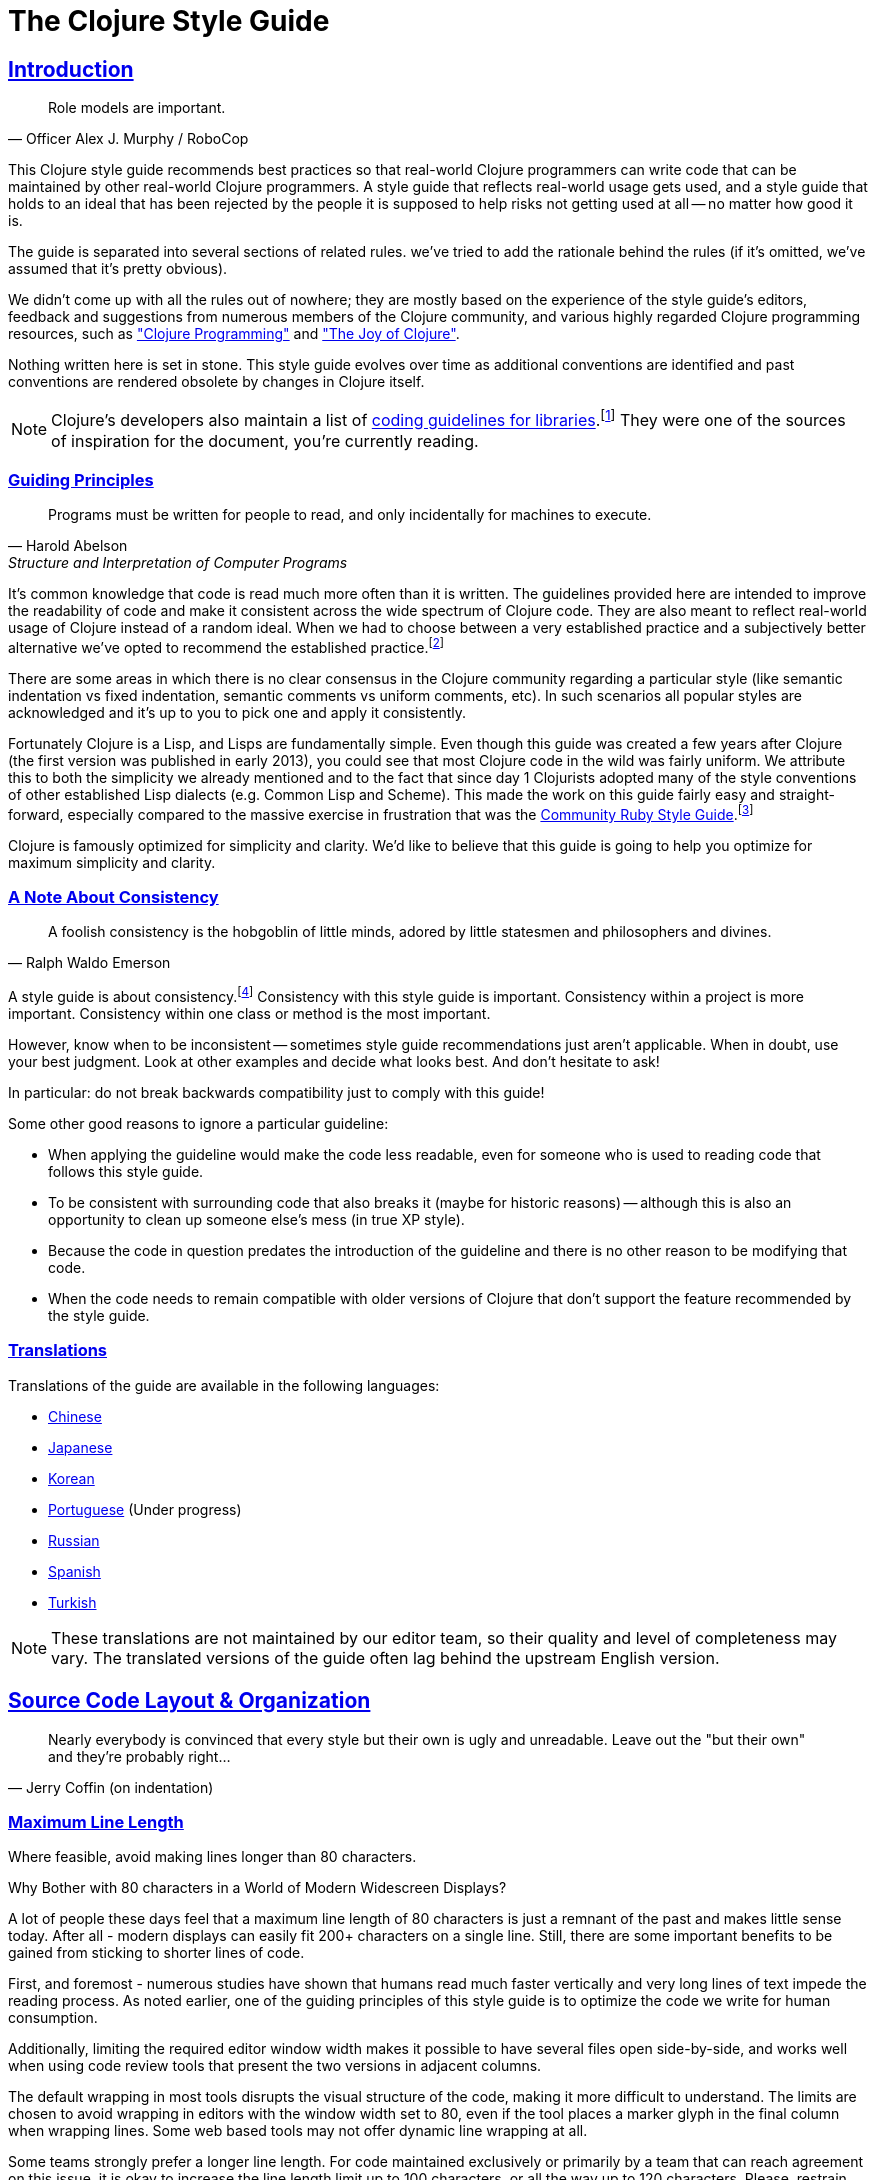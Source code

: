 = The Clojure Style Guide
:idprefix:
:idseparator: -
:sectanchors:
:sectlinks:
:toclevels: 1
ifndef::backend-pdf[]
:toc-title: pass:[<h2>Table of Contents</h2>]
endif::[]
:source-highlighter: rouge

== Introduction

[quote, Officer Alex J. Murphy / RoboCop]
____
Role models are important.
____

ifdef::env-github[]
TIP: You can find a beautiful version of this guide with much improved navigation at https://guide.clojure.style.
endif::[]

This Clojure style guide recommends best practices so that real-world Clojure
programmers can write code that can be maintained by other real-world Clojure
programmers. A style guide that reflects real-world usage gets used, and a
style guide that holds to an ideal that has been rejected by the people it is
supposed to help risks not getting used at all -- no matter how good it is.

The guide is separated into several sections of related rules. we've
tried to add the rationale behind the rules (if it's omitted, we've
assumed that it's pretty obvious).

We didn't come up with all the rules out of nowhere; they are mostly
based on the experience of the style guide's editors,
feedback and suggestions from numerous members of the Clojure community, and
various highly regarded Clojure programming resources, such as
https://www.clojurebook.com/["Clojure Programming"]
and http://www.joyofclojure.com/["The Joy of Clojure"].

Nothing written here is set in stone.
This style guide evolves over time as additional conventions are
identified and past conventions are rendered obsolete by changes in
Clojure itself.

NOTE: Clojure's developers also maintain a list of
https://clojure.org/community/contrib_howto#_coding_guidelines[coding
guidelines for libraries].footnote:[Those guidelines are meant to
be applied to Clojure itself and to all the Clojure Contrib libraries.]
They were one of the sources of inspiration for the document, you're
currently reading.

ifdef::env-github[]
You can generate a PDF copy of this guide using https://asciidoctor.org/docs/asciidoctor-pdf/[AsciiDoctor PDF], and an HTML copy https://asciidoctor.org/docs/convert-documents/#converting-a-document-to-html[with] https://asciidoctor.org/#installation[AsciiDoctor] using the following commands:

[source,shell]
----
# Generates README.pdf
asciidoctor-pdf -a allow-uri-read README.adoc

# Generates README.html
asciidoctor
----

[TIP]
====
Install the `rouge` gem to get nice syntax highlighting in the generated document.

[source,shell]
----
gem install rouge
----
====
endif::[]

=== Guiding Principles

[quote, Harold Abelson, Structure and Interpretation of Computer Programs]
____
Programs must be written for people to read, and only incidentally for machines to execute.
____

It's common knowledge that code is read much more often than it is written.
The guidelines provided here are intended to improve the readability of code and make it consistent across the wide spectrum of Clojure code.
They are also meant to reflect real-world usage of Clojure instead of a random ideal. When we had to choose between a very established practice
and a subjectively better alternative we've opted to recommend the established practice.footnote:[Occasionally we might suggest to the reader to consider some alternatives, though.]

There are some areas in which there is no clear consensus in the Clojure community regarding a particular style (like semantic indentation vs fixed indentation, semantic comments vs uniform comments, etc).
In such scenarios all popular styles are acknowledged and it's up to you to pick one and apply it consistently.

Fortunately Clojure is a Lisp, and Lisps are fundamentally
simple. Even though this guide was created a few years after Clojure
(the first version was published in early 2013), you could see that most
Clojure code in the wild was fairly uniform. We attribute this to
both the simplicity we already mentioned and to the fact that since day
1 Clojurists adopted many of the style conventions of other
established Lisp dialects (e.g. Common Lisp and Scheme).  This made
the work on this guide fairly easy and straight-forward, especially compared to
the massive exercise in frustration that was the
https://rubystyle.guide[Community Ruby Style Guide].footnote:[You'll notice that the Clojure style guide is pretty similar in structure to the Ruby style guide, which served as its main source of inspiration. You'll also notice that the Ruby style guide is much longer, mostly because of the complexity of the Ruby language.]

Clojure is famously optimized for simplicity and clarity. We'd like to believe that this guide is going to help you optimize for maximum
simplicity and clarity.

=== A Note About Consistency

[quote, Ralph Waldo Emerson]
____
A foolish consistency is the hobgoblin of little minds, adored by little statesmen and philosophers and divines.
____

A style guide is about consistency.footnote:[This section is heavily inspired by Python's PEP-8]
Consistency with this style guide is important.
Consistency within a project is more important.
Consistency within one class or method is the most important.

However, know when to be inconsistent -- sometimes style guide recommendations just aren't applicable. When in doubt, use your best judgment.
Look at other examples and decide what looks best. And don't hesitate to ask!

In particular: do not break backwards compatibility just to comply with this guide!

Some other good reasons to ignore a particular guideline:

* When applying the guideline would make the code less readable, even for someone who is used to reading code that follows this style guide.
* To be consistent with surrounding code that also breaks it (maybe for historic reasons) -- although this is also an opportunity to clean up someone else's mess (in true XP style).
* Because the code in question predates the introduction of the guideline and there is no other reason to be modifying that code.
* When the code needs to remain compatible with older versions of Clojure that don't support the feature recommended by the style guide.

=== Translations

Translations of the guide are available in the following languages:

* https://github.com/geekerzp/clojure-style-guide/blob/master/README-zhCN.md[Chinese]
* https://github.com/totakke/clojure-style-guide/blob/ja/README.adoc[Japanese]
* https://github.com/kwakbab/clojure-style-guide/blob/master/README-koKO.md[Korean]
* https://github.com/theSkilled/clojure-style-guide/blob/pt-BR/README.md[Portuguese] (Under progress)
* https://github.com/Nondv/clojure-style-guide/blob/master/ru/README.md[Russian]
* https://github.com/jeko2000/clojure-style-guide/blob/master/README.md[Spanish]
* https://github.com/LeaveNhA/clojure-style-guide/blob/master/README.adoc[Turkish]

NOTE: These translations are not maintained by our editor team, so their quality
and level of completeness may vary. The translated versions of the guide often
lag behind the upstream English version.

== Source Code Layout & Organization

[quote, Jerry Coffin (on indentation)]
____
Nearly everybody is convinced that every style but their own is
ugly and unreadable. Leave out the "but their own" and they're
probably right...
____

[#80-character-limits]
=== Maximum Line Length [[line-length]]

Where feasible, avoid making lines longer than 80 characters.

.Why Bother with 80 characters in a World of Modern Widescreen Displays?
****

A lot of people these days feel that a maximum line length of 80 characters is
just a remnant of the past and makes little sense today. After all - modern
displays can easily fit 200+ characters on a single line.  Still, there are some
important benefits to be gained from sticking to shorter lines of code.

First, and foremost - numerous studies have shown that humans read much faster
vertically and very long lines of text impede the reading process. As noted
earlier, one of the guiding principles of this style guide is to optimize the
code we write for human consumption.

Additionally, limiting the required editor window width makes it possible to
have several files open side-by-side, and works well when using code review
tools that present the two versions in adjacent columns.

The default wrapping in most tools disrupts the visual structure of the code,
making it more difficult to understand. The limits are chosen to avoid wrapping
in editors with the window width set to 80, even if the tool places a marker
glyph in the final column when wrapping lines. Some web based tools may not
offer dynamic line wrapping at all.

Some teams strongly prefer a longer line length. For code maintained exclusively
or primarily by a team that can reach agreement on this issue, it is okay to
increase the line length limit up to 100 characters, or all the way up
to 120 characters. Please, restrain the urge to go beyond 120 characters.
****

=== Tabs vs Spaces [[spaces]]

Use *spaces* for indentation. No hard tabs.

=== Body Indentation [[body-indentation]]

Use 2 spaces to indent the bodies of
forms that have body parameters.  This covers all `def` forms, special
forms and macros that introduce local bindings (e.g. `loop`, `let`,
`when-let`) and many macros like `when`, `cond`, `+as->+`, `+cond->+`, `case`,
`with-*`, etc.

[source,clojure]
----
;; good
(when something
  (something-else))

(with-out-str
  (println "Hello, ")
  (println "world!"))

;; bad - four spaces
(when something
    (something-else))

;; bad - one space
(with-out-str
 (println "Hello, ")
 (println "world!"))
----

=== Function Arguments Alignment [[vertically-align-fn-args]]

Vertically align function (macro) arguments spanning multiple lines.

[source,clojure]
----
;; good
(filter even?
        (range 1 10))

;; bad
(filter even?
  (range 1 10))
----

The reasoning behind this guideline is pretty simple - the arguments are
easier to process by the human brain if they stand out and stick together.

=== Function Arguments Indentation [[one-space-indent]]

NOTE: Generally, you should stick to the formatting outlined in the previous
guideline, unless you're limited by the available horizontal space.

Use a single space indentation for function (macro) arguments
when there are no arguments on the same line as the function name.

[source,clojure]
----
;; good
(filter
 even?
 (range 1 10))

(or
 ala
 bala
 portokala)

;; bad - two-space indent
(filter
  even?
  (range 1 10))

(or
  ala
  bala
  portokala)
----

This may appear like some weird special rule to people without Lisp background, but the
reasoning behind it is quite simple. Function calls are
nothing but regular list literals and normally those are aligned in the same way as
other collection type literals when spanning multiple lines:

[source,clojure]
----
;; list literal
(1
 2
 3)

;; vector literal
[1
 2
 3]

;; set literal
#{1
  2
  3}
----

Admittedly, list literals are not very common in Clojure, that's why it's understandable
that for many people lists are nothing but an invocation syntax.

As a side benefit, function arguments are still aligned in this scenario as well. They
just happen to accidentally be aligned with the function name as well.

.Semantic Indentation vs Fixed Indentation
****
The guidelines to indent differently macros with body forms from
all other macro and function calls are collectively known as
"semantic indentation". Simply put, this means that the code
is indented differently, so that the indentation would give the
reader of the code some hints about its meaning.

The downside of this approach is that requires Clojure code formatters to be
smarter. They either need to process `macro` arglists and rely on the fact
that people named their parameters consistently, or process some additional
indentation metadata.

Some people in the Clojure community have argued that's not worth it and
that everything should simply be indented in the same fashion. Here are
a few examples:

[source,clojure]
----
;;; Fixed Indentation
;;
;; macros
(when something
  (something-else))

(with-out-str
  (println "Hello, ")
  (println "world!"))

;; function call spanning two lines
(filter even?
  (range 1 10))

;; function call spanning three lines
(filter
  even?
  (range 1 10))
----

This suggestion has certainly gotten some ground in the community, but it also
goes against the entire Lisp tradition and the primary goal of this style guide -
namely to optimize code for human consumption.

There's also one small caveat with fixed indentation that's rarely discussed and that's
how to indent list literals, as function calls are simply list literals. As those
are not very common in Clojure, outside the context of providing structure for the Clojure
code itself, that matter is usually omitted from consideration:

[source,clojure]
----
;;; Fixed Indentation
;;
;; list literals
(1 2 3
  4 5 6)

(1
  2
  3
  4
  5
  6)
----

That looks a bit weird and happens to be inconsistent with how other collection types are normally indented.

****

=== Bindings Alignment [[bindings-alignment]]

Vertically align `let` (and `let`-like) bindings.

[source,clojure]
----
;; good
(let [thing1 "some stuff"
      thing2 "other stuff"]
  (foo thing1 thing2))

;; bad
(let [thing1 "some stuff"
  thing2 "other stuff"]
  (foo thing1 thing2))
----

=== Map Keys Alignment [[map-keys-alignment]]

Align vertically map keys.

[source,clojure]
----
;; good
{:thing1 thing1
 :thing2 thing2}

;; bad
{:thing1 thing1
:thing2 thing2}

;; bad
{:thing1 thing1
  :thing2 thing2}
----

=== Line Endings [[crlf]]

Use Unix-style line endings.footnote:[*BSD/Solaris/Linux/macOS users are
covered by default, Windows users have to be extra careful.]

[TIP]
====
If you're using Git you might want to add the following
configuration setting to protect your project from Windows line
endings creeping in:

[source,shell]
----
$ git config --global core.autocrlf true
----
====

=== Terminate Files With a Newline [[terminate-files-with-a-newline]]

End each file with a newline.

TIP: This should be done by through editor configuration, not manually.

=== Bracket Spacing [[bracket-spacing]]

If any text precedes an opening bracket(`(`, `{` and
`[`) or follows a closing bracket(`)`, `}` and `]`), separate that
text from that bracket with a space. Conversely, leave no space after
an opening bracket and before following text, or after preceding text
and before a closing bracket.

[source,clojure]
----
;; good
(foo (bar baz) quux)

;; bad
(foo(bar baz)quux)
(foo ( bar baz ) quux)
----

=== No Commas in Sequential Collection Literals [[no-commas-for-seq-literals]]

[quote, Alan Perlis]
____
Syntactic sugar causes semicolon cancer.
____

Don't use commas between the elements of sequential collection literals.

[source,clojure]
----
;; good
[1 2 3]
(1 2 3)

;; bad
[1, 2, 3]
(1, 2, 3)
----

=== Optional Commas in Map Literals [[opt-commas-in-map-literals]]

Consider enhancing the readability of map literals via judicious use
of commas and line breaks.

[source,clojure]
----
;; good
{:name "Bruce Wayne" :alter-ego "Batman"}

;; good and arguably a bit more readable
{:name "Bruce Wayne"
 :alter-ego "Batman"}

;; good and arguably more compact
{:name "Bruce Wayne", :alter-ego "Batman"}
----

=== Gather Trailing Parentheses [[gather-trailing-parens]]

Place all trailing parentheses on a single line instead of distinct lines.

[source,clojure]
----
;; good; single line
(when something
  (something-else))

;; bad; distinct lines
(when something
  (something-else)
)
----

=== Empty Lines Between Top-Level Forms [[empty-lines-between-top-level-forms]]

Use a single empty line between top-level forms.

[source,clojure]
----
;; good
(def x ...)

(defn foo ...)

;; bad
(def x ...)
(defn foo ...)

;; bad
(def x ...)


(defn foo ...)
----

An exception to the rule is the grouping of related ``def``s together.

[source,clojure]
----
;; good
(def min-rows 10)
(def max-rows 20)
(def min-cols 15)
(def max-cols 30)
----

=== No Blank Lines Within Definition Forms [[no-blank-lines-within-def-forms]]

Do not place blank lines in the middle of a function or
macro definition.  An exception can be made to indicate grouping of
pairwise constructs as found in e.g. `let` and `cond`, in case those don't
fit on the same line.

[source,clojure]
----
;; good
(defn fibo-iter
  ([n] (fibo-iter 0 1 n))
  ([curr nxt n]
   (cond
     (zero? n) curr
     :else (recur nxt (+' curr nxt) (dec n)))))

;; okay - the line break delimits a cond pair
(defn fibo-iter
  ([n] (fibo-iter 0 1 n))
  ([curr nxt n]
   (cond
     (zero? n)
     curr

     :else
     (recur nxt (+' curr nxt) (dec n)))))

;; bad
(defn fibo-iter
  ([n] (fibo-iter 0 1 n))

  ([curr nxt n]
   (cond
     (zero? n) curr

     :else (recur nxt (+' curr nxt) (dec n)))))
----

Occasionally, it might seem like a good idea to add a blank line
here and there in a longer function definition, but if you get to this
point you should also consider whether this long function isn't doing
too much and could potentially be broken down.

=== No Trailing Whitespace [[no-trailing-whitespace]]

Avoid trailing whitespace.

=== One File per Namespace [[one-file-per-namespace]]

Use one file per namespace and one namespace per file.

----
;; good
(ns foo.bar)

;; bad
(ns foo.bar)
(ns baz.qux)

;; bad
(in-ns quux.quuz)
(in-ns quuz.corge)

;; bad
(ns foo.bar) or (in-ns foo.bar) in multiple files
----

== Namespace Declaration

=== No Single Segment Namespaces [[no-single-segment-namespaces]]

Avoid single-segment namespaces.

[source,clojure]
----
;; good
(ns example.ns)

;; bad
(ns example)
----

Namespaces exist to disambiguate names. Using a single segment
namespace puts you in direct conflict with everyone else using single
segment namespaces, thus making it more likely you will conflict with
another code base.

In practice this means that libraries should never use single-segment
namespace to avoid namespace conflicts with other libraries.
Within your own private app of course, you can do whatever you like.

TIP: It's common practice to use the convention `domain.library-name`
or `library-name.core` for libraries with a single namespace in them.
Read on for more coverage of the namespace naming topic.

There are https://github.com/bbatsov/clojure-style-guide/pull/100[other reasons]
why might want to avoid single-segment namespaces, so you should
think long and hard before making any use of them.

=== Namespace Segments Limit [[namespace-segments-limit]]

Avoid the use of overly long namespaces (i.e., more than 5 segments).

=== Comprehensive `ns` Form [[comprehensive-ns-declaration]]

Start every namespace with a comprehensive `ns` form, comprised of
``refer``s, ``require``s, and ``import``s, conventionally in that order.

[source,clojure]
----
(ns examples.ns
  (:refer-clojure :exclude [next replace remove])
  (:require [clojure.string :as s :refer [blank?]])
  (:import java.util.Date))
----

=== Line Breaks in `ns` [[line-break-ns-declaration]]

When there are multiple dependencies, you may want give each one its own line.
This facilitates sorting, readability, and cleaner diffs for dependency changes.

[source,clojure]
----
;; better
(ns examples.ns
  (:require
   [clojure.string :as s :refer [blank?]]
   [clojure.set :as set]
   [clojure.java.shell :as sh])
  (:import
   java.util.Date
   java.text.SimpleDateFormat
   [java.util.concurrent Executors
                         LinkedBlockingQueue]))

;; good
(ns examples.ns
  (:require [clojure.string :as s :refer [blank?]]
            [clojure.set :as set]
            [clojure.java.shell :as sh])
  (:import java.util.Date
           java.text.SimpleDateFormat
           [java.util.concurrent Executors
                                 LinkedBlockingQueue]))

;; bad
(ns examples.ns
  (:require [clojure.string :as s :refer [blank?]] [clojure.set :as set] [clojure.java.shell :as sh])
  (:import java.util.Date java.text.SimpleDateFormat [java.util.concurrent Executors LinkedBlockingQueue]))
----

=== Prefer `:require` Over `:use` [[prefer-require-over-use]]

In the `ns` form prefer `:require :as` over `:require :refer` over `:require
:refer :all`.  Prefer `:require` over `:use`; the latter form should be
considered deprecated for new code.

[source,clojure]
----
;; good
(ns examples.ns
  (:require [clojure.zip :as zip]))

;; good
(ns examples.ns
  (:require [clojure.zip :refer [lefts rights]]))

;; acceptable as warranted
(ns examples.ns
  (:require [clojure.zip :refer :all]))

;; bad
(ns examples.ns
  (:use clojure.zip))
----

=== Sort Requirements and Imports [[sort-requirements-and-imports]]

In the `ns` form, sort your requirements and imports. This facilitates readability and avoids duplication, especially when the list of required / imported namespaces is very long.

[source,clojure]
----
;; good
(ns examples.ns
  (:require
   [baz.core :as baz]
   [clojure.java.shell :as sh]
   [clojure.set :as set]
   [clojure.string :as s :refer [blank?]]
   [foo.bar :as foo]))

;; bad
(ns examples.ns
  (:require
   [clojure.string :as s :refer [blank?]]
   [clojure.set :as set]
   [baz.core :as baz]
   [foo.bar :as foo]
   [clojure.java.shell :as sh]))
----

=== Use Idiomatic Namespace Aliases

Many core Clojure namespaces have idiomatic aliases that you're
encouraged to use within your projects - e.g. the most common way to
require `clojure.string` is: `[clojure.string :as str]`.

NOTE: This may appear to mask
`clojure.core.str`, but it doesn't. It's expected that
`clojure.core/str` and `clojure.string/*` to be used in a namespace as
`str` and `str/whatever` without conflict.

[source,clojure]
----
;; good
(ns ... (:require [clojure.string :as str] ...)

(str/join ...)

;; not as good - just be idiomatic and use as `str/`
(ns ... (:require [clojure.string :as string] ...)

(string/join ...)
----

Some common, idiomatic aliases are shown below:

|===
| Namespace | Idiomatic Alias
| clojure.java.io
| io
| clojure.set
| set
| clojure.string
| str
| clojure.walk
| walk
| clojure.zip
| zip
| clojure.data.xml
| xml
| clojure.core.async
| as
| clojure.core.matrix
| mat
| clojure.edn
| edn
| clojure.pprint
| pp
| clojure.spec.alpha
| spec
| clojure.data.csv
| csv
| cheshire.core
| json
| java-time
| time
| clj-http.client
| http
| clojure.tools.logging
| log
| hugsql.core
| sql
| clj-yaml.core
| yaml
| clojure.java.shell
| sh
|===

=== A Recipe for Good Namespace Aliases

Above we covered a handful of popular namespaces and their idiomatic aliases.
You might have noticed that those are a bit inconsistent:

* `clojure.string` becomes `str`
* `clojure.pprint` becomes `pp`
* `clojure.walk` becomes `walk`
* `clojure.spec.alpha` becomes `spec`

It's clear that the one thing they have in common is that they aim to be concise, but still carry some meaning (aliasing `clojure.walk` to `w` would
be concise, but won't carry much meaning).

But what to do about all the other namespaces out there that don't have idiomatic aliases? Well, you better be consistent in your approach to deriving aliases for them,
otherwise the people working on a shared Clojure codebase are going to experience a great deal of confusion. Here are a few rules that you should follow.footnote:[These guidelines are based on a https://stuartsierra.com/2015/05/10/clojure-namespace-aliases[blog post] by Stuart Sierra.]

1. Make the alias the same as the namespace name with the leading parts removed.

[source,clojure]
----
(ns com.example.application
  (:require
   [clojure.java.io :as io]
   [clojure.string :as string]))
----

2. Keep enough trailing parts to make each alias unique.

[source,clojure]
----
[clojure.data.xml :as data.xml]
[clojure.xml :as xml]
----

TIP: Yes, namespace aliases can have dots in them. Make good use of them.

3. Eliminate redundant words such as "core" and "clj" in aliases.

[source,clojure]
----
[clj-http :as http]
[clj-time.core :as time]
[clj-time.format :as time.format]
----

=== Use Consistent Namespace Aliases

Across a project, it's good to be consistent with namespace aliases; e.g., don't require `clojure.string` as `str` in one namespace but `string` in another.
If you follow the previous two guidelines you're basically covered, but if you opt for custom namespace aliasing scheme it's still important to apply it
consistently within your projects.

== Naming

[quote, Phil Karlton]
____
The only real difficulties in programming are cache invalidation and
naming things.
____

=== Namespace Naming Schemas [[naming-ns-naming-schemas]]

When naming namespaces favor the following two schemas:

* `project.module`
* `organization.project.module`

When you're following the `project.module` naming scheme and your project
has a single (implementation) namespace it's common to name it `project.core`.
Avoid the `project.core` name in all other cases, as more informative names
are always a better idea.

=== Composite Word Namespace Segments [[naming-namespace-composite-segments]]

Use `lisp-case` in composite namespace segments (e.g. `bruce.project-euler`).

NOTE: Many non-Lisp programming communities refer to `lisp-case` as
`kebab-case`, but we all know that Lisp existed way before kebab
was invented.

=== Functions and Variables [[naming-functions-and-variables]]

Use `lisp-case` for function and variable names.

[source,clojure]
----
;; good
(def some-var ...)
(defn some-fun ...)

;; bad
(def someVar ...)
(defn somefun ...)
(def some_fun ...)
----

=== Protocols, Records, Structs and Types [[naming-protocols-records-structs-and-types]]

Use `CapitalCase` for protocols, records, structs, and types. (Keep
acronyms like HTTP, RFC, XML uppercase.)

NOTE: `CapitalCase` is also known as `UpperCamelCase, `CapitalWords`
and `PascalCase`.

=== Predicate Methods [[naming-predicates]]

The names of predicate methods (methods that return a boolean value)
should end in a question mark
(e.g., `even?`).

[source,clojure]
----
;; good
(defn palindrome? ...)

;; bad
(defn palindrome-p ...) ; Common Lisp style
(defn is-palindrome ...) ; Java style
----

=== Unsafe Functions [[naming-unsafe-functions]]

The names of functions/macros that are not safe in STM transactions
should end with an exclamation mark (e.g. `reset!`).

=== Conversion Functions [[naming-conversion-functions]]

Use `+->+` instead of `to` in the names of conversion functions.

[source,clojure]
----
;; good
(defn f->c ...)

;; not so good
(defn f-to-c ...)
----

=== Dynamic Vars [[naming-dynamic-vars]]

Use `*earmuffs*` for things intended for rebinding (ie. are dynamic).

[source,clojure]
----
;; good
(def ^:dynamic *a* 10)

;; bad
(def ^:dynamic a 10)
----

=== Constants [[naming-constants]]

Don't use a special notation for constants; everything is assumed a constant
unless specified otherwise.

[source,clojure]
----
;; good
(def max-size 10)

;; bad
(def MAX-SIZE 10) ; Java style
(def +max-size+ 10) ; Common Lisp style, global constant
(def *max-size* 10) ; Common Lisp style, global variable
----

NOTE: Famously `\*clojure-version*` defies this convention, but you should
treat this naming choice as a historical oddity and not as an example to
follow.

=== Unused Bindings [[naming-unused-bindings]]

Use `+_+` for destructuring targets and formal argument names whose
value will be ignored by the code at hand.

[source,clojure]
----
;; good
(let [[a b _ c] [1 2 3 4]]
  (println a b c))

(dotimes [_ 3]
  (println "Hello!"))

;; bad
(let [[a b c d] [1 2 3 4]]
  (println a b d))

(dotimes [i 3]
  (println "Hello!"))
----

However, when it can help the understanding of your code, it can be useful to explicitly name unused arguments or maps you're destructuring from. In this case, prepend the name with an underscore to explicitly signal that the variable is supposed to be unused.

[source,clojure]
----
;; good
(defn myfun1 [context _]
 (assoc context :foo "bar"))

(defn myfun2 [context {:keys [id]}]
 (assoc context :user-id id))

;; better
(defn myfun1 [context _user]
 (assoc context :foo "bar"))

(defn myfun2 [context {:keys [id] :as _user}]
 (assoc context :user-id id))
----

=== Idiomatic Names [[idiomatic-names]]

Follow ``clojure.core``'s example for idiomatic names like `pred` and `coll`.

* in functions:
 ** `f`, `g`, `h` - function input
 ** `n` - integer input usually a size
 ** `index`, `i` - integer index
 ** `x`, `y` - numbers
 ** `xs` - sequence
 ** `m` - map
 ** `s` - string input
 ** `re` - regular expression
 ** `sym` - symbol
 ** `coll` - a collection
 ** `pred` - a predicate closure
 ** `& more` - variadic input
 ** `xf` - xform, a transducer
 ** `ns` - namespacefootnote:[Technically this will shadow the `ns` macro, but it's extremely unlikely you'll ever need it in the body of a function.]
* in macros:
 ** `expr` - an expression
 ** `body` - a macro body
 ** `binding` - a macro binding vector
* in methods (when specified in `defprotocol`, `deftype`, `defrecord`, `reify`, etc):
 ** `this` - for the first argument, indicating a reference to the object - or alternatively, a consistent name which describes the object

== Functions

=== Optional New Line After Function Name [[optional-new-line-after-fn-name]]

Optionally omit the new line between the function name and argument
vector for `defn` when there is no docstring.

[source,clojure]
----
;; good
(defn foo
  [x]
  (bar x))

;; good
(defn foo [x]
  (bar x))

;; bad
(defn foo
  [x] (bar x))
----

=== Multimethod Dispatch Val Placement [[multimethod-dispatch-val-placement]]

Place the `dispatch-val` of a multimethod on the same line as the
function name.

[source,clojure]
----
;; good
(defmethod foo :bar [x] (baz x))

(defmethod foo :bar
  [x]
  (baz x))

;; bad
(defmethod foo
  :bar
  [x]
  (baz x))

(defmethod foo
  :bar [x]
  (baz x))
----

=== One-line Functions

Optionally omit the new line between the argument vector and a short
function body.

[source,clojure]
----
;; good
(defn foo [x]
  (bar x))

;; good for a small function body
(defn foo [x] (bar x))

;; good for multi-arity functions
(defn foo
  ([x] (bar x))
  ([x y]
   (if (predicate? x)
     (bar x)
     (baz x))))

;; bad
(defn foo
  [x] (if (predicate? x)
        (bar x)
        (baz x)))
----

=== Multiple Arity Indentation [[multiple-arity-indentation]]

Indent each arity form of a function definition vertically aligned with its
parameters.

[source,clojure]
----
;; good
(defn foo
  "I have two arities."
  ([x]
   (foo x 1))
  ([x y]
   (+ x y)))

;; bad - extra indentation
(defn foo
  "I have two arities."
  ([x]
    (foo x 1))
  ([x y]
    (+ x y)))
----

=== Multiple Arity Order [[multiple-arity-order]]

Sort the arities of a function
from fewest to most arguments. The common case of multi-arity
functions is that some K arguments fully specifies the function's
behavior, and that arities N < K partially apply the K arity, and
arities N > K provide a fold of the K arity over varargs.

[source,clojure]
----
;; good - it's easy to scan for the nth arity
(defn foo
  "I have two arities."
  ([x]
   (foo x 1))
  ([x y]
   (+ x y)))

;; okay - the other arities are applications of the two-arity
(defn foo
  "I have two arities."
  ([x y]
   (+ x y))
  ([x]
   (foo x 1))
  ([x y z & more]
   (reduce foo (foo x (foo y z)) more)))

;; bad - unordered for no apparent reason
(defn foo
  ([x] 1)
  ([x y z] (foo x (foo y z)))
  ([x y] (+ x y))
  ([w x y z & more] (reduce foo (foo w (foo x (foo y z))) more)))
----

=== Function Length [[function-length]]

Avoid functions longer than 10 LOC (lines of code). Ideally, most
functions will be shorter than 5 LOC.

=== Function Positional Parameters Limit [[function-positional-parameter-limit]]

Avoid parameter lists with more than three or four positional parameters.

=== Pre and Post Conditions [[pre-post-conditions]]

Prefer function pre and post conditions to checks inside a function's body.

[source,clojure]
----
;; good
(defn foo [x]
  {:pre [(pos? x)]}
  (bar x))

;; bad
(defn foo [x]
  (if (pos? x)
    (bar x)
    (throw (IllegalArgumentException. "x must be a positive number!")))
----

== Idioms

=== Dynamic Namespace Manipulation [[ns-fns-only-in-repl]]

Avoid the use of namespace-manipulating functions like `require` and
`refer`. They are entirely unnecessary outside of a REPL
environment.

=== Forward References [[forward-references]]

Avoid forward references.  They are occasionally necessary, but such occasions
are rare in practice.

=== Declare [[declare]]

Use `declare` to enable forward references when forward references are
necessary.

=== Higher-order Functions [[higher-order-fns]]

Prefer higher-order functions like `map` to `loop/recur`.

=== Vars Inside Functions [[dont-def-vars-inside-fns]]

Don't define vars inside functions.

[source,clojure]
----
;; very bad
(defn foo []
  (def x 5)
  ...)
----

=== Shadowing `clojure.core` Names [[dont-shadow-clojure-core]]

Don't shadow `clojure.core` names with local bindings.

[source,clojure]
----
;; bad - clojure.core/map must be fully qualified inside the function
(defn foo [map]
  ...)
----

=== Alter Var Binding [[alter-var]]

Use `alter-var-root` instead of `def` to change the value of a var.

[source,clojure]
----
;; good
(def thing 1) ; value of thing is now 1
; do some stuff with thing
(alter-var-root #'thing (constantly nil)) ; value of thing is now nil

;; bad
(def thing 1)
; do some stuff with thing
(def thing nil)
; value of thing is now nil
----

=== Nil Punning [[nil-punning]]

Use `seq` as a terminating condition to test whether a sequence is
empty (this technique is sometimes called _nil punning_).

[source,clojure]
----
;; good
(defn print-seq [s]
  (when (seq s)
    (prn (first s))
    (recur (rest s))))

;; bad
(defn print-seq [s]
  (when-not (empty? s)
    (prn (first s))
    (recur (rest s))))
----

=== Converting Sequences to Vectors [[to-vector]]

Prefer `vec` over `into` when you need to convert a sequence into a vector.

[source,clojure]
----
;; good
(vec some-seq)

;; bad
(into [] some-seq)
----

=== Converting Something to Boolean

Use the `boolean` function if you need to convert something to an actual boolean value (`true` or `false`).

[source,clojure]
----
;; good
(boolean (foo bar))

;; bad
(if (foo bar) true false)
----

NOTE: Don't forget that the only values in Clojure that are "falsey" are `false` and `nil`. Everything else
will evaluate to `true` when passed to the `boolean` function.

You'll rarely need an actual boolean value in Clojure, but it's useful to know how to obtain one when you do.

=== `when` vs `if` [[when-instead-of-single-branch-if]]

Use `when` instead of `if` with just the truthy branch, as in `(if condition (something...))` or `(if ... (do ...))`.

[source,clojure]
----
;; good
(when pred
  (foo)
  (bar))

;; bad
(if pred
  (do
    (foo)
    (bar)))
----

=== `if-let` [[if-let]]

Use `if-let` instead of `let` + `if`.

[source,clojure]
----
;; good
(if-let [result (foo x)]
  (something-with result)
  (something-else))

;; bad
(let [result (foo x)]
  (if result
    (something-with result)
    (something-else)))
----

=== `when-let` [[when-let]]

Use `when-let` instead of `let` + `when`.

[source,clojure]
----
;; good
(when-let [result (foo x)]
  (do-something-with result)
  (do-something-more-with result))

;; bad
(let [result (foo x)]
  (when result
    (do-something-with result)
    (do-something-more-with result)))
----

=== `if-not` [[if-not]]

Use `if-not` instead of `(if (not ...) ...)`.

[source,clojure]
----
;; good
(if-not pred
  (foo))

;; bad
(if (not pred)
  (foo))
----

=== `when-not` [[when-not]]

Use `when-not` instead of `(when (not ...) ...)`.

[source,clojure]
----
;; good
(when-not pred
  (foo)
  (bar))

;; bad
(when (not pred)
  (foo)
  (bar))
----

=== `when-not` vs `if-not` [[when-not-instead-of-single-branch-if-not]]

Use `when-not` instead of `(if-not ... (do ...))`.

[source,clojure]
----
;; good
(when-not pred
  (foo)
  (bar))

;; bad
(if-not pred
  (do
    (foo)
    (bar)))
----

=== `not=` [[not-equal]]

Use `not=` instead of `(not (= ...))`.

[source,clojure]
----
;; good
(not= foo bar)

;; bad
(not (= foo bar))
----

=== `printf` [[printf]]

Prefer `printf` over `(print (format ...))`.

[source,clojure]
----
;; good
(printf "Hello, %s!\n" name)

;; ok
(println (format "Hello, %s!" name))
----

=== Flexible Comparison Functions

When doing comparisons, leverage the fact that Clojure's functions `<`,
`>`, etc. accept a variable number of arguments.

[source,clojure]
----
;; good
(< 5 x 10)

;; bad
(and (> x 5) (< x 10))
----

=== Single Parameter Function Literal [[single-param-fn-literal]]

Prefer `%` over `%1` in function literals with only one parameter.

[source,clojure]
----
;; good
#(Math/round %)

;; bad
#(Math/round %1)
----

=== Multiple Parameters Function Literal [[multiple-params-fn-literal]]

Prefer `%1` over `%` in function literals with more than one parameter.

[source,clojure]
----
;; good
#(Math/pow %1 %2)

;; bad
#(Math/pow % %2)
----

=== No Useless Anonymous Functions [[no-useless-anonymous-fns]]

Don't wrap functions in anonymous functions when you don't need to.

[source,clojure]
----
;; good
(filter even? (range 1 10))

;; bad
(filter #(even? %) (range 1 10))
----

=== No Multiple Forms in Function Literals [[no-multiple-forms-fn-literals]]

Don't use function literals if the function body will consist of
more than one form.

[source,clojure]
----
;; good
(fn [x]
  (println x)
  (* x 2))

;; bad (you need an explicit do form)
#(do (println %)
     (* % 2))
----

=== `complement` [[complement]]

Favor the use of `complement` versus the use of an anonymous function.

[source,clojure]
----
;; good
(filter (complement some-pred?) coll)

;; bad
(filter #(not (some-pred? %)) coll)
----

This rule should obviously be ignored if the complementing predicate
exists in the form of a separate function (e.g. `even?` and `odd?`).

=== `comp` [[comp]]

Favor `comp` over anonymous functions for function composition.

[source,clojure]
----
;; Assuming `(:require [clojure.string :as str])`...

;; good
(map #(str/capitalize (str/trim %)) ["top " " test "])

;; better
(map (comp str/capitalize str/trim) ["top " " test "])
----

=== `partial` [[partial]]

Favor `partial` over anonymous functions.

[source,clojure]
----
;; good
(map #(+ 5 %) (range 1 10))

;; (arguably) better
(map (partial + 5) (range 1 10))
----

=== Threading Macros [[threading-macros]]

Prefer the use of the threading macros `+->+` (thread-first) and `+->>+`
(thread-last) to heavy form nesting.

[source,clojure]
----
;; good
(-> [1 2 3]
    reverse
    (conj 4)
    prn)

;; not as good
(prn (conj (reverse [1 2 3])
           4))

;; good
(->> (range 1 10)
     (filter even?)
     (map (partial * 2)))

;; not as good
(map (partial * 2)
     (filter even? (range 1 10)))
----

=== Threading Macros and Optional Parentheses

Parentheses are not required when using the threading macros for functions having no argument specified, so use them only when necessary.

[source,clojure]
----
;; good
(-> x fizz :foo first frob)

;; bad; parens add clutter and are not needed
(-> x (fizz) (:foo) (first) (frob))

;; good, parens are necessary with an arg
(-> x
    (fizz a b)
    :foo
    first
    (frob x y))
----

=== Threading Macros Alignment

The arguments to the threading macros `+->+` (thread-first) and `+->>+`
(thread-last) should line up.

[source,clojure]
----
;; good
(->> (range)
     (filter even?)
     (take 5))

;; bad
(->> (range)
  (filter even?)
  (take 5))
----

=== Default `cond` Branch [[else-keyword-in-cond]]

Use `:else` as the catch-all test expression in `cond`.

[source,clojure]
----
;; good
(cond
  (neg? n) "negative"
  (pos? n) "positive"
  :else "zero")

;; bad
(cond
  (neg? n) "negative"
  (pos? n) "positive"
  true "zero")
----

=== `condp` vs `cond` [[condp]]

Prefer `condp` instead of `cond` when the predicate & expression don't
change.

[source,clojure]
----
;; good
(cond
  (= x 10) :ten
  (= x 20) :twenty
  (= x 30) :thirty
  :else :dunno)

;; much better
(condp = x
  10 :ten
  20 :twenty
  30 :thirty
  :dunno)
----

=== `case` vs `cond/condp` [[case]]

Prefer `case` instead of `cond` or `condp` when test expressions are
compile-time constants.

[source,clojure]
----
;; good
(cond
  (= x 10) :ten
  (= x 20) :twenty
  (= x 30) :forty
  :else :dunno)

;; better
(condp = x
  10 :ten
  20 :twenty
  30 :forty
  :dunno)

;; best
(case x
  10 :ten
  20 :twenty
  30 :forty
  :dunno)
----

=== Short Forms In Cond [[short-forms-in-cond]]

Use short forms in `cond` and related.  If not possible give visual
hints for the pairwise grouping with comments or empty lines.

[source,clojure]
----
;; good
(cond
  (test1) (action1)
  (test2) (action2)
  :else   (default-action))

;; ok-ish
(cond
  ;; test case 1
  (test1)
  (long-function-name-which-requires-a-new-line
    (complicated-sub-form
      (-> 'which-spans multiple-lines)))

  ;; test case 2
  (test2)
  (another-very-long-function-name
    (yet-another-sub-form
      (-> 'which-spans multiple-lines)))

  :else
  (the-fall-through-default-case
    (which-also-spans 'multiple
                      'lines)))
----

=== Set As Predicate [[set-as-predicate]]

Use a `set` as a predicate when appropriate.

[source,clojure]
----
;; good
(remove #{1} [0 1 2 3 4 5])

;; bad
(remove #(= % 1) [0 1 2 3 4 5])

;; good
(count (filter #{\a \e \i \o \u} "mary had a little lamb"))

;; bad
(count (filter #(or (= % \a)
                    (= % \e)
                    (= % \i)
                    (= % \o)
                    (= % \u))
               "mary had a little lamb"))
----

=== `inc` and `dec` [[inc-and-dec]]

Use `(inc x)` & `(dec x)` instead of `(+ x 1)` and `(- x 1)`.

=== `pos?` and `neg?` [[pos-and-neg]]

Use `(pos? x)`, `(neg? x)` & `(zero? x)` instead of `(> x 0)`,
`(< x 0)` & `(= x 0)`.

=== `list*` vs `cons` [[list-star-instead-of-nested-cons]]

Use `list*` instead of a series of nested `cons` invocations.

[source,clojure]
----
;; good
(list* 1 2 3 [4 5])

;; bad
(cons 1 (cons 2 (cons 3 [4 5])))
----

=== Sugared Java Interop [[sugared-java-interop]]

Use the sugared Java interop forms.

[source,clojure]
----
;;; object creation
;; good
(java.util.ArrayList. 100)

;; bad
(new java.util.ArrayList 100)

;;; static method invocation
;; good
(Math/pow 2 10)

;; bad
(. Math pow 2 10)

;;; instance method invocation
;; good
(.substring "hello" 1 3)

;; bad
(. "hello" substring 1 3)

;;; static field access
;; good
Integer/MAX_VALUE

;; bad
(. Integer MAX_VALUE)

;;; instance field access
;; good
(.someField some-object)

;; bad
(. some-object someField)
----

=== Compact Metadata Notation For True Flags [[compact-metadata-notation-for-true-flags]]

Use the compact metadata notation for metadata that contains only
slots whose keys are keywords and whose value is boolean `true`.

[source,clojure]
----
;; good
(def ^:private a 5)

;; bad
(def ^{:private true} a 5)
----

=== Private [[private]]

Denote private parts of your code.

[source,clojure]
----
;; good
(defn- private-fun [] ...)

(def ^:private private-var ...)

;; bad
(defn private-fun [] ...) ; not private at all

(defn ^:private private-fun [] ...) ; overly verbose

(def private-var ...) ; not private at all
----

=== Access Private Var [[access-private-var]]

To access a private var (e.g. for testing), use the `@#'some.ns/var` form.

=== Attach Metadata Carefully [[attach-metadata-carefully]]

Be careful regarding what exactly you attach metadata to.

[source,clojure]
----
;; we attach the metadata to the var referenced by `a`
(def ^:private a {})
(meta a) ;=> nil
(meta #'a) ;=> {:private true}

;; we attach the metadata to the empty hash-map value
(def a ^:private {})
(meta a) ;=> {:private true}
(meta #'a) ;=> nil
----

== Data Structures

[quote, Alan J. Perlis]
____
It is better to have 100 functions operate on one data structure
than to have 10 functions operate on 10 data structures.
____

=== Avoid Lists [[avoid-lists]]

Avoid the use of lists for generic data storage (unless a list is
exactly what you need).

=== Keywords For Hash Keys [[keywords-for-hash-keys]]

Prefer the use of keywords for hash keys.

[source,clojure]
----
;; good
{:name "Bruce" :age 30}

;; bad
{"name" "Bruce" "age" 30}
----

=== Literal Collection Syntax [[literal-col-syntax]]

Prefer the use of the literal collection syntax where
applicable. However, when defining sets, only use literal syntax
when the values are compile-time constants.

[source,clojure]
----
;; good
[1 2 3]
#{1 2 3}
(hash-set (func1) (func2)) ; values determined at runtime

;; bad
(vector 1 2 3)
(hash-set 1 2 3)
#{(func1) (func2)} ; will throw runtime exception if (func1) = (func2)
----

=== Avoid Index Based Collection Access [[avoid-index-based-coll-access]]

Avoid accessing collection members by index whenever possible.

=== Keywords as Functions for Map Values Retrieval [[keywords-as-fn-to-get-map-values]]

Prefer the use of keywords as functions for retrieving values from
maps, where applicable.

[source,clojure]
----
(def m {:name "Bruce" :age 30})

;; good
(:name m)

;; more verbose than necessary
(get m :name)

;; bad - susceptible to NullPointerException
(m :name)
----

=== Collections as Functions [[colls-as-fns]]

Leverage the fact that most collections are functions of their elements.

[source,clojure]
----
;; good
(filter #{\a \e \o \i \u} "this is a test")

;; bad - too ugly to share
----

=== Keywords as Functions [[keywords-as-fns]]

Leverage the fact that keywords can be used as functions of a collection.

[source,clojure]
----
((juxt :a :b) {:a "ala" :b "bala"})
----

=== Avoid Transient Collections [[avoid-transient-colls]]

Avoid the use of transient collections, except for
performance-critical portions of the code.

=== Avoid Java Collections [[avoid-java-colls]]

Avoid the use of Java collections.

=== Avoid Java Arrays [[avoid-java-arrays]]

Avoid the use of Java arrays, except for interop scenarios and
performance-critical code dealing heavily with primitive types.

== Types & Records

=== Record Constructors [[record-constructors]]

Don't use the interop syntax to
construct type and record instances.  `deftype` and `defrecord`
automatically create constructor functions. Use those instead of
the interop syntax, as they make it clear that you're dealing with a
`deftype` or a `defrecord`. See https://stuartsierra.com/2015/05/17/clojure-record-constructors[this
article]
for more details.

[source,clojure]
----
(defrecord Foo [a b])
(deftype Bar [a b])

;; good
(->Foo 1 2)
(map->Foo {:b 4 :a 3})
(->Bar 1 2)

;; bad
(Foo. 1 2)
(Bar. 1 2)
----

Note that `deftype` doesn't define the `+map->Type+`
  constructor. It's available only for records.

=== Custom Record Constructors [[custom-record-constructors]]

Add custom type/record constructors when needed (e.g. to validate
properties on record creation). See https://stuartsierra.com/2015/05/17/clojure-record-constructors[this
article]
for more details.

[source,clojure]
----
(defrecord Customer [id name phone email])

(defn make-customer
  "Creates a new customer record."
  [{:keys [name phone email]}]
  {:pre [(string? name)
         (valid-phone? phone)
         (valid-email? email)]}
  (->Customer (next-id) name phone email))
----

Feel free to adopt whatever naming convention or structure you'd like for such custom constructors.

=== Custom Record Constructors Naming [[custom-record-constructors-naming]]

Don't override the auto-generated type/record constructor functions.
People expect them to have a certain behaviour and changing this behaviour
violates the principle of least surprise. See https://stuartsierra.com/2015/05/17/clojure-record-constructors[this
article]
for more details.

[source,clojure]
----
(defrecord Foo [num])

;; good
(defn make-foo
  [num]
  {:pre [(pos? num)]}
  (->Foo num))

;; bad
(defn ->Foo
  [num]
  {:pre [(pos? num)]}
  (Foo. num))
----

== Mutation

=== Refs [[Refs]]

==== `io!` Macro [[refs-io-macro]]

Consider wrapping all I/O calls with the `io!` macro to avoid nasty
surprises if you accidentally end up calling such code in a
transaction.

==== Avoid `ref-set` [[refs-avoid-ref-set]]

Avoid the use of `ref-set` whenever possible.

[source,clojure]
----
(def r (ref 0))

;; good
(dosync (alter r + 5))

;; bad
(dosync (ref-set r 5))
----

==== Small Transactions [[refs-small-transactions]]

Try to keep the size of transactions (the amount of work encapsulated in them)
as small as possible.

==== Avoid Short Long Transactions With Same Ref [[refs-avoid-short-long-transactions-with-same-ref]]

Avoid having both short- and long-running transactions interacting
with the same Ref.

=== Agents [[Agents]]

==== Agents Send [[agents-send]]

Use `send` only for actions that are CPU bound and don't block on I/O
or other threads.

==== Agents Send Off [[agents-send-off]]

Use `send-off` for actions that might block, sleep, or otherwise tie
up the thread.

=== Atoms [[Atoms]]

==== No Updates Within Transactions [[atoms-no-update-within-transactions]]

Avoid atom updates inside STM transactions.

==== Prefer `swap!` over `reset!` [[atoms-prefer-swap-over-reset]]

Try to use `swap!` rather than `reset!`, where possible.

[source,clojure]
----
(def a (atom 0))

;; good
(swap! a + 5)

;; not as good
(reset! a 5)
----

== Strings

=== Prefer `clojure.string` Functions Over Interop [[prefer-clojure-string-over-interop]]

Prefer string manipulation functions from `clojure.string` over Java interop or rolling your own.

[source,clojure]
----
;; good
(clojure.string/upper-case "bruce")

;; bad
(.toUpperCase "bruce")
----

NOTE: Several new functions were added to `clojure.string` in Clojure
1.8 (`index-of`, `last-index-of`, `starts-with?`, `ends-with?` and
`includes?`). You should avoid using those if you need to support
older Clojure releases.

== Exceptions

=== Reuse Existing Exception Types [[reuse-existing-exception-types]]

Reuse existing exception types. Idiomatic Clojure code -- when it does
throw an exception -- throws an exception of a standard type
(e.g. `java.lang.IllegalArgumentException`,
`java.lang.UnsupportedOperationException`,
`java.lang.IllegalStateException`, `java.io.IOException`).

=== Prefer `with-open` Over `finally` [[prefer-with-open-over-finally]]

Favor `with-open` over `finally`.

== Macros

=== Don't Write a Macro If a Function Will Do [[dont-write-macro-if-fn-will-do]]

Don't write a macro if a function will do.

=== Write Macro Usage before Writing the Macro [[write-macro-usage-before-writing-the-macro]]

Create an example of a macro usage first and the macro afterwards.

=== Break Complicated Macros [[break-complicated-macros]]

Break complicated macros into smaller functions whenever possible.

=== Macros as Syntactic Sugar [[macros-as-syntactic-sugar]]

A macro should usually just provide syntactic sugar and the core of
the macro should be a plain function. Doing so will improve
composability.

=== Syntax Quoted Forms [[syntax-quoted-forms]]

Prefer syntax-quoted forms over building lists manually.

== Common Metadata

In this section we'll go over some common metadata for namespaces and
vars that Clojure development tools can leverage.

=== `:added`

The most common way to document when a public API was added to a
library is via the `:added` metadata.

[source,clojure]
----
(def ^{:added "0.5"} foo
  42)

(ns foo.bar
  "A very useful ns."
  {:added "0.8"})

(defn ^{:added "0.5"} foo
  (bar))
----

TIP: If you're into SemVer, it's a good idea to omit the patch version.
This means you should use `0.5` instead of `0.5.0`. This applies
for all metadata data that's version related.

=== `:changed`

The most common way to document when a public API was changed in a
library is via the `:changed` metadata. This metadata makes sense only for
vars and you should be using it sparingly, as changing the behavior of
a public API is generally a bad idea.

Still, if you decide to do it, it's best to make that clear to the API
users.

[source,clojure]
----
(def ^{:added "0.5"
       :changed "0.6"} foo
  43)
----

=== `:deprecated`

The most common way to mark deprecated public APIs is via the `:deprecated`
metadata. Normally you'd use as the value the version in which something
was deprecated in case of versioned software (e.g. a library) or simply
`true` in the case of unversioned software (e.g. some web application).

[source,clojure]
----
;;; good
;;
;; in case we have a version
(def ^{:deprecated "0.5"} foo
  "Use `bar` instead."
  42)

(ns foo.bar
  "A deprecated ns."
  {:deprecated "0.8"})

(defn ^{:deprecated "0.5"} foo
  (bar))

;; otherwise
(defn ^:deprecated foo
  (bar))

;;; bad
;;
;; using the docstring to signal deprecation
(def foo
  "DEPRECATED: Use `bar` instead."
  42)

(ns foo.bar
  "DEPRECATED: A deprecated ns.")
----

=== `:superseded-by`

Often you'd combine `:deprecated` with `:superseded-by`, as there would be
some newer API that supersedes whatever got deprecated.

Typically for vars you'll use a non-qualified name if the replacement lives
in the same namespace, and a fully-qualified name otherwise.

[source,clojure]
----
;; in case we have a version
(def ^{:deprecated "0.5"
       :superseded-by "bar"} foo
  "Use `bar` instead."
  42)

(ns foo.bar
  "A deprecated ns."
  {:deprecated "0.8"
   :superseded-by "foo.baz"})

(defn ^{:deprecated "0.5"
        :superseded-by "bar"} foo
  (bar))

;; otherwise
(defn ^{:deprecated true
        :superseded-by "bar"} foo
  (bar))
----

TIP: You can also consider adding `:supersedes` metadata to the newer APIs, basically the inverse of `:superseded-by`.

=== `:see-also`

From time to time you might want to point out some related vars/namespaces that the users of your library might be interested in.
The most common way to do so would be via the `:see-also` metadata, which takes a vector of related items.
When talking about vars - items in the same namespace don't need to fully qualified.

[source,clojure]
----
;; refers to vars in the same ns
(def ^{:see-also ["bar" "baz"]} foo
  "A very useful var."
  42)

;; refers to vars in some other ns
(defn ^{:see-also ["top.bar" "top.baz"]} foo
  (bar))
----

NOTE: Many Clojure programming tools will also try to extract references to other vars from the docstring, but it's both
simpler and more explicit to use the `:see-also` metadata instead.

=== `:no-doc`

Documentation tools like https://github.com/weavejester/codox#metadata-options[Codox] like https://github.com/cljdoc/cljdoc/blob/master/doc/userguide/for-library-authors.adoc#hiding-namespaces-vars-in-documentation[cljdoc] recognize `:no-doc` metadata.
When a var or a namespace has `:no-doc` metadata, it indicates to these tools that it should be excluded from generated API docs.

To exclude an entire namespace from API docs:
[source,clojure]
----
(ns ^:no-doc my-library.impl
  "Internal implementation details")

...
----

To exclude vars within a documented namespace:
[source,clojure]
----
(ns my-library.api)

;; private functions do not get documented
(defn- clearly-private []
  ...)

;; nor do public functions with :no-doc metadata
(defn ^:no-doc shared-helper []
  ...)

;; this function will be documented
(defn api-fn1
  "I am useful to the public"
  []
  ...)
----

=== Indentation Metadata

Unlike other Lisp dialects, Clojure doesn't have a standard metadata format to specify the indentation of macros.
CIDER proposed a tool-agnostic https://docs.cider.mx/cider/indent_spec.html[indentation specification] based on metadata in 2015.footnote:[This was first introduced in CIDER 0.10] Here's a simple example:

[source,clojure]
----
;; refers to vars in the same ns
(defmacro with-in-str
  "[DOCSTRING]"
  {:style/indent 1}
  [s & body]
  ...cut for brevity...)
----

This instructs the indentation engine that this is a macro with one ordinary parameter and a body after it.

[source,clojure]
----
;; without metadata (indented as a regular function)
(dop-iin-str some-string
             foo
             bar
             baz)

;; with metadata (indented as macro with one special param and a body)
(with-in-str some-string
  foo
  bar
  baz)
----

Unfortunately, as of 2020 there's still no widespread adoption of `:style/indent` and many editors and IDEs would just
hardcode the indentation rules for common macros.

NOTE: This approach to indentation ("semantic indentation") is a contested topic in the Clojure community, due to the
need for the additional metadata and tooling support. Despite the long tradition of that approach in the Lisp community
in general, some people argue to just stop treating functions and macros differently and simply indent everything with a fixed
indentation. https://tonsky.me/blog/clojurefmt/[This article] is one popular presentation of that alternative approach.

== Comments

[quote, Steve McConnell]
____
Good code is its own best documentation. As you're about to add a
comment, ask yourself, "How can I improve the code so that this
comment isn't needed?" Improve the code and then document it to make
it even clearer.
____

=== Self-Explanatory Code

Endeavor to make your code as self-explanatory as possible.
If you fail to achieve this follow the rest of the guidelines in this section.

=== Heading Comments [[four-semicolons-for-heading-comments]]

Write heading comments with at least four semicolons. Those typically serve to outline/separate
major section of code, or to describe important ideas. Often you'd have a section comment followed
by a bunch of top-level comments.

[source,clojure]
----
;;;; Section Comment/Heading

;;; Foo...
;;; Bar...
;;; Baz...
----

=== Top-Level Comments [[three-semicolons-for-top-level-comments]]

Write top-level comments with three semicolons.

[source,clojure]
----
;;; I'm a top-level comment.
;;; I live outside any definition.

(defn foo [])
----

NOTE: While the classic Lisp tradition dictates the use of `;;;` for
top-level comments, you'll find plenty of Clojure code in the wild
that's using `;;` or even `;`.

=== Code Fragment (Line) Comments [[two-semicolons-for-code-fragment]]

Write comments on a particular fragment of code before that fragment
and aligned with it, using two semicolons.

[source,clojure]
----
(defn foo [x]
  ;; I'm a line/code fragment comment.
  x)
----

NOTE: While the classic Lisp tradition dictates the use of `;;` for
line comments, you'll find plenty of Clojure code in the wild
that's using only `;`.

=== Margin (Inline) Comments [[one-semicolon-for-margin-comments]]

Write margin comments with one semicolon.

[source,clojure]
----
(defn foo [x]
  x ; I'm a line/code fragment comment.
  )
----

Avoid using those in situations that would result in hanging closing parentheses.

=== Semicolon Space [[semicolon-space]]

Always have at least one space between the semicolon
and the text that follows it.

[source,clojure]
----
;;;; Frob Grovel

;;; This section of code has some important implications:
;;;   1. Foo.
;;;   2. Bar.
;;;   3. Baz.

(defn fnord [zarquon]
  ;; If zob, then veeblefitz.
  (quux zot
        mumble             ; Zibblefrotz.
        frotz))
----

=== English Syntax [[english-syntax]]

Comments longer than a word begin with a capital letter and use
punctuation. Separate sentences with
https://en.wikipedia.org/wiki/Sentence_spacing[one space].

[source,clojure]
----
;; This is a good comment.

;; this is a bad comment
----

Obviously punctuation is not the most important thing about
a comment, but a bit of extra effort results in better experience
for the readers of our comments.

=== No Superfluous Comments [[no-superfluous-comments]]

Avoid superfluous comments.

[source,clojure]
----
;; bad
(inc counter) ; increments counter by one
----

=== Comment Upkeep [[comment-upkeep]]

Keep existing comments up-to-date. An outdated comment is worse than no comment
at all.

=== `#_` Reader Macro [[dash-underscore-reader-macro]]

Prefer the use of the `#_` reader macro over a regular comment when
you need to comment out a particular form.

[source,clojure]
----
;; good
(+ foo #_(bar x) delta)

;; bad
(+ foo
   ;; (bar x)
   delta)
----

=== Refactor, Don't Comment [[refactor-dont-comment]]

[quote, Russ Olsen]
____
Good code is like a good joke - it needs no explanation.
____

Avoid writing comments to explain bad code. Refactor the code to
make it self-explanatory. ("Do, or do not. There is no try." --Yoda)

=== Comment Annotations

==== Annotate Above [[annotate-above]]

Annotations should usually be written on the line immediately above
the relevant code.

[source,clojure]
----
;; good
(defn some-fun
  []
  ;; FIXME: Replace baz with the newer bar.
  (baz))

;; bad
;; FIXME: Replace baz with the newer bar.
(defn some-fun
  []
  (baz))
----

==== Annotate Keywords [[annotate-keywords]]

The annotation keyword is followed by a colon and a space, then a note
describing the problem.

[source,clojure]
----
;; good
(defn some-fun
  []
  ;; FIXME: Replace baz with the newer bar.
  (baz))

;; bad - no colon after annotation
(defn some-fun
  []
  ;; FIXME Replace baz with the newer bar.
  (baz))

;; bad - no space after colon
(defn some-fun
  []
  ;; FIXME:Replace baz with the newer bar.
  (baz))
----

==== Indent Annotations [[indent-annotations]]

If multiple lines are required to describe the problem, subsequent
lines should be indented as much as the first one.

[source,clojure]
----
;; good
(defn some-fun
  []
  ;; FIXME: This has crashed occasionally since v1.2.3. It may
  ;;        be related to the BarBazUtil upgrade. (xz 13-1-31)
  (baz))

;; bad
(defn some-fun
  []
  ;; FIXME: This has crashed occasionally since v1.2.3. It may
  ;; be related to the BarBazUtil upgrade. (xz 13-1-31)
  (baz))
----

==== Sign and Date Annotations [[sign-and-date-annotations]]

Tag the annotation with your initials and a date so its relevance can
be easily verified.

[source,clojure]
----
(defn some-fun
  []
  ;; FIXME: This has crashed occasionally since v1.2.3. It may
  ;;        be related to the BarBazUtil upgrade. (xz 13-1-31)
  (baz))
----

==== Rare Margin (EOL) Annotations [[rare-eol-annotations]]

In cases where the problem is so obvious that any documentation would
be redundant, annotations may be left at the end of the offending line
with no note. This usage should be the exception and not the rule.

[source,clojure]
----
(defn bar
  []
  (sleep 100)) ; OPTIMIZE
----

==== `TODO` [[todo]]

Use `TODO` to note missing features or functionality that should be
added at a later date.

==== `FIXME` [[fixme]]

Use `FIXME` to note broken code that needs to be fixed.

==== `OPTIMIZE` [[optimize]]

Use `OPTIMIZE` to note slow or inefficient code that may cause
performance problems.

==== `HACK` [[hack]]

Use `HACK` to note "code smells" where questionable coding practices
were used and should be refactored away.

==== `REVIEW` [[review]]

Use `REVIEW` to note anything that should be looked at to confirm it
is working as intended. For example: `REVIEW: Are we sure this is how the
client does X currently?`

==== Document Custom Annotations [[document-annotations]]

Use other custom annotation keywords if it feels appropriate, but be
sure to document them in your project's `README` or similar.

== Documentation

Docstrings are the primary way to document Clojure code. Many definition forms
(e.g. `def`, `defn`, `defmacro`, `ns`)
support docstrings and usually it's a good idea to make good use of them, regardless
of whether the var in question is something public or private.

If a definition form doesn't support docstrings directly you can still supply them via
the `:doc` metadata attribute.

This section outlines some of the common conventions and best
practices for documenting Clojure code.

=== Prefer Docstrings [[prefer-docstrings]]

If a form supports docstrings directly prefer them over using `:doc` metadata:

[source,clojure]
----
;; good
(defn foo
  "This function doesn't do much."
  []
  ...)

(ns foo.bar.core
  "That's an awesome library.")

;; bad
(defn foo
  ^{:doc "This function doesn't do much."}
  []
  ...)

(ns ^{:doc "That's an awesome library.")
  foo.bar.core)
----

=== Docstring Summary [[docstring-summary]]

Let the first line in the docstring be a complete, capitalized
sentence which concisely describes the var in question. This makes it
easy for tooling (Clojure editors and IDEs) to display a short a summary of
the docstring at various places.

[source,clojure]
----
;; good
(defn frobnitz
  "This function does a frobnitz.
  It will do gnorwatz to achieve this, but only under certain
  circumstances."
  []
  ...)

;; bad
(defn frobnitz
  "This function does a frobnitz. It will do gnorwatz to
  achieve this, but only under certain circumstances."
  []
  ...)
----

=== Leverage Markdown in Docstrings [[markdown-docstrings]]

Important tools such as https://github.com/cljdoc/cljdoc/blob/master/doc/userguide/for-library-authors.adoc#docstrings[cljdoc] support Markdown in docstrings so leverage it for nicely formatted documentation.

[source,clojure]
----
;; good
(defn qzuf-number
  "Computes the [Qzuf number](https://wikipedia.org/qzuf) of the `coll`.
  Supported options in `opts`:

  | key           | description |
  | --------------|-------------|
  | `:finite-uni?`| Assume finite universe; default: `false`
  | `:complex?`   | If OK to return a [complex number](https://en.wikipedia.org/wiki/Complex_number); default: `false`
  | `:timeout`    | Throw an exception if the computation doesn't finish within `:timeout` milliseconds; default: `nil`

  Example:
  ```clojure
  (when (neg? (qzuf-number [1 2 3] {:finite-uni? true}))
    (throw (RuntimeException. \"Error in the Universe!\")))
  ```"
  [coll opts]
  ...)
----

=== Document Positional Arguments [[document-pos-arguments]]

Document all positional arguments, and wrap them them with backticks
(`) so that editors and IDEs can identify them and potentially provide extra
functionality for them.

[source,clojure]
----
;; good
(defn watsitz
  "Watsitz takes a `frob` and converts it to a znoot.
  When the `frob` is negative, the znoot becomes angry."
  [frob]
  ...)

;; bad
(defn watsitz
  "Watsitz takes a frob and converts it to a znoot.
  When the frob is negative, the znoot becomes angry."
  [frob]
  ...)
----

=== Document References [[document-references]]

Wrap any var references in the docstring with ` so that tooling
can identify them. Wrap them with `[[..]]` if you want to link to them.

[source,clojure]
----
;; good
(defn wombat
  "Acts much like `clojure.core/identity` except when it doesn't.
  Takes `x` as an argument and returns that. If it feels like it.
  See also [[kangaroo]]."
  [x]
  ...)

;; bad
(defn wombat
  "Acts much like clojure.core/identity except when it doesn't.
  Takes `x` as an argument and returns that. If it feels like it.
  See also kangaroo."
  [x]
  ...)
----

=== Docstring Grammar [[docstring-grammar]]

Docstrings should be composed of well-formed English sentences. Every sentence
should start with a capitalized word, be grammatically coherent, and end
with appropriate punctuation. Sentences should be separated with a single space.

[source,clojure]
----
;; good
(def foo
  "All sentences should end with a period (or maybe an exclamation mark).
  The sentence should be followed by a space, unless it concludes the docstring.")

;; bad
(def foo
  "all sentences should end with a period (or maybe an exclamation mark).
  The sentence should be followed by a space, unless it concludes the docstring.")
----

=== Docstring Indentation [[docstring-indentation]]

Indent multi-line docstrings by two spaces.

[source,clojure]
----
;; good
(ns my.ns
  "It is actually possible to document a ns.
  It's a nice place to describe the purpose of the namespace and maybe even
  the overall conventions used. Note how _not_ indenting the docstring makes
  it easier for tooling to display it correctly.")

;; bad
(ns my.ns
  "It is actually possible to document a ns.
It's a nice place to describe the purpose of the namespace and maybe even
the overall conventions used. Note how _not_ indenting the docstring makes
it easier for tooling to display it correctly.")
----

=== Docstring Leading Trailing Whitespace [[docstring-leading-trailing-whitespace]]

Neither start nor end your docstrings with any whitespace.

[source,clojure]
----
;; good
(def foo
  "I'm so awesome."
  42)

;; bad
(def silly
  "    It's just silly to start a docstring with spaces.
  Just as silly as it is to end it with a bunch of them.      "
  42)
----

=== Place Docstring After Function Name [[docstring-after-fn-name]]

When adding a docstring -- especially to a function using the above form -- take
care to correctly place the docstring after the function name, not after the
argument vector.  The latter is not invalid syntax and won't cause an error,
but includes the string as a form in the function body without attaching it to
the var as documentation.

[source,clojure]
----
;; good
(defn foo
  "docstring"
  [x]
  (bar x))

;; bad
(defn foo [x]
  "docstring"
  (bar x))
----

[NOTE]
====
Place docstrings for `defprotocol` methods _after_ the argument vector:

[source,clojure]
----
(defprotocol MyProtocol
  "MyProtocol docstring"
  (foo [this x y z]
    "foo docstring")
  (bar [this]
    "bar docstring"))
----
====

== Testing

=== Test Directory Structure [[test-directory-structure]]

Store your tests in a separate directory, typically `test/yourproject/` (as
opposed to `src/yourproject/`). Your build tool is responsible for making
them available in the contexts where they are necessary; most templates
will do this for you automatically.

=== Test Namespace Naming [[test-ns-naming]]

Name your ns `yourproject.something-test`, a file which usually lives in
`test/yourproject/something_test.clj` (or `.cljc`, `cljs`).

=== Test Naming [[test-naming]]

When using `clojure.test`, define your tests
with `deftest` and name them `something-test`.

[source,clojure]
----
;; good
(deftest something-test ...)

;; bad
(deftest something-tests ...)
(deftest test-something ...)
(deftest something ...)
----

== Library Organization

=== Library Coordinates [[lib-coordinates]]

If you are publishing libraries to be used by others, make sure to
follow the https://central.sonatype.org/pages/choosing-your-coordinates.html[Central Repository
guidelines]
for choosing your `groupId` and `artifactId`. This helps to prevent
name conflicts and facilitates the widest possible use. A good
example is https://github.com/stuartsierra/component[Component] - its
coordinates are `com.stuartsierra/component`.

Another approach that's popular in the wild is to use a project (or organization)
name as the `groupId` instead of domain name. Examples of such naming would be:

* `cider/cider-nrepl`
* `nrepl/nrepl`
* `nrepl/drawbridge`
* `clj-commons/fs`

=== Minimize Dependencies [[lib-min-dependencies]]

Avoid unnecessary dependencies. For example, a three-line utility
function copied into a project is usually better than a dependency
that drags in hundreds of vars you do not plan to use.

=== Tool-agnostic [[lib-core-separate-from-tools]]

Deliver core functionality and integration points in separate
artifacts.  That way, consumers can consume your library without
being constrained by your unrelated tooling preferences. For example,
https://github.com/stuartsierra/component[Component] provides
core functionality, and
https://github.com/stuartsierra/reloaded[reloaded] provides leiningen
integration.

== Existential

=== Be Functional [[be-functional]]

Code in a functional way, using mutation only when it makes sense.

=== Be Consistent [[be-consistent]]

Be consistent. In an ideal world, be consistent with these guidelines.

=== Common Sense [[common-sense]]

Use common sense.

== Tools

One problem with style guides is that it's often hard to remember all the guidelines
and to apply them consistently. We're only humans, after all. Fortunately,
there are a bunch of tools that can do most of the work for us.

TIP: It's a great idea run such tools as part of your continuous integration (CI).
This ensure that all the code in one project is consistent with the style you're
aiming for.

=== Lint Tools

There are some lint tools created by the Clojure community that might aid you
in your endeavor to write idiomatic Clojure code.

* https://github.com/jonase/kibit[kibit] is a static code analyzer for
Clojure which uses https://github.com/clojure/core.logic[core.logic] to
search for patterns of code for which there might exist a more idiomatic
function or macro.
* https://github.com/borkdude/clj-kondo[clj-kondo] is a linter that detects
a wide number of discouraged patterns and suggests improvements, based on this
style guide.

=== Code Formatters

While most Clojure editors and IDEs can format the code, according to the layout guidelines
outlined here, it's always handy to have some command-line code formatting tools. There are
a couple of options for Clojure that do a great job when it comes to formatting the code
as suggested in this guide:

* https://github.com/weavejester/cljfmt[cljfmt]
* https://github.com/greglook/cljstyle[cljstyle]
* https://github.com/kkinnear/zprint[zprint] (the documentation for configuring it to use the community formatting rules is https://github.com/kkinnear/zprint/blob/master/doc/options/community.md[here])

NOTE: When it comes to editors - Emacs's `clojure-mode` by default will format the code exactly as outlined in the guide.
Other editors might require some configuration tweaking to produce the same results.

== History

This guide was started in 2013 by https://github.com/bbatsov[Bozhidar Batsov], following the
success of a https://rubystyle.guide/[similar project] he had created in the Ruby community.

Bozhidar was very passionate about both Clojure and good programming style and he wanted to bridge the between what was
covered by the https://clojure.org/community/contrib_howto#_coding_guidelines[Clojure library coding guidelines] and what the style guides for languages like Java, Python and Ruby would typically cover.
Bozhidar still serves as the guide's primary editor, but there's an entire editor team supporting the project.

Since the inception of the guide we've received a lot of feedback from members of the exceptional Clojure community around the world.
Thanks for all the suggestions and the support! Together we can make a resource beneficial to each and every Clojure developer out there.

== Sources of Inspiration

Many people, books, presentations, articles and other style guides influenced the community Clojure style guide. Here are some of them:

* https://en.wikipedia.org/wiki/The_Elements_of_Style["The Elements of Style"]
* https://en.wikipedia.org/wiki/The_Elements_of_Programming_Style["The Elements of Programming Style"]
* https://www.python.org/dev/peps/pep-0008/[Python Style Guide (PEP-8)]
* https://rubystyle.guide/[Community Ruby Style Guide]
* https://google.github.io/styleguide/lispguide.xml[Google's Common Lisp Style Guide]
* http://community.schemewiki.org/?scheme-style[scheme-style]
* https://clojure.org/community/contrib_howto#_coding_guidelines[Clojure Library Coding Guidelines]
* https://www.clojurebook.com/["Clojure Programming"]
* https://joyofclojure.com/["The Joy of Clojure"]
* https://elementsofclojure.com/["Elements of Clojure"]
* https://pragprog.com/titles/vmclojeco/clojure-applied/["Clojure Applied"]
* https://stuartsierra.com/tag/dos-and-donts[Stuart Sierra's "Clojure Dos and Don't" blog series]

== Editor Team

The Clojure style guide is stewarded by an editor team of experienced
Clojurists that aims to reduce all the input we get (e.g. feedback and
suggestions) to a better reference for everyone.

* https://metaredux.com/about/[Bozhidar Batsov]
* https://insideclojure.org/about/[Alex Miller]
* https://danielcompton.net/about[Daniel Compton]
* https://corfield.org/[Sean Corfield]

== Contributing

The guide is still a work in progress - some guidelines are lacking examples, some guidelines don't have examples that illustrate them clearly enough.
Improving such guidelines is a great (and simple way) to help the Clojure community!

In due time these issues will (hopefully) be addressed - just keep them in mind for now.

Nothing written in this guide is set in stone.
It's my desire to work together with everyone interested in Clojure coding style, so that we could ultimately create a resource that will be beneficial to the entire Clojure community.

Feel free to open tickets or send pull requests with improvements.
Thanks in advance for your help!

You can also support the style guide (and all my Clojure projects like
CIDER, nREPL, orchard, etc) with financial contributions via one of the following platforms:

* https://github.com/sponsors/bbatsov[GitHub Sponsors]
* https://ko-fi.com/bbatsov[ko-fi]
* https://www.patreon.com/bbatsov[Patreon]
* https://www.paypal.me/bbatsov[PayPal]

=== How to Contribute?

It's easy, just follow the contribution guidelines below:

* https://help.github.com/articles/fork-a-repo[Fork] https://github.com/bbatsov/clojure-style-guide[bbatsov/clojure-style-guide] on GitHub
* Make your feature addition or bug fix in a feature branch.
* Include a http://tbaggery.com/2008/04/19/a-note-about-git-commit-messages.html[good description] of your changes
* Push your feature branch to GitHub
* Send a https://help.github.com/articles/using-pull-requests[Pull Request]

== Colophon

This guide is written in https://asciidoc.org/[AsciiDoc] and is published as HTML using https://asciidoctor.org/[AsciiDoctor].
The HTML version of the guide is hosted on GitHub Pages.

Originally the guide was written in Markdown, but was converted to AsciiDoc in 2019.

== License

image:https://i.creativecommons.org/l/by/3.0/88x31.png[Creative Commons License]
This work is licensed under a
https://creativecommons.org/licenses/by/3.0/deed.en_US[Creative Commons Attribution 3.0 Unported License]

== Spread the Word

A community-driven style guide is of little use to a community that
doesn't know about its existence. Tweet about the guide, share it with
your friends and colleagues. Every comment, suggestion or opinion we
get makes the guide just a little bit better. And we want to have the
best possible guide, don't we?
